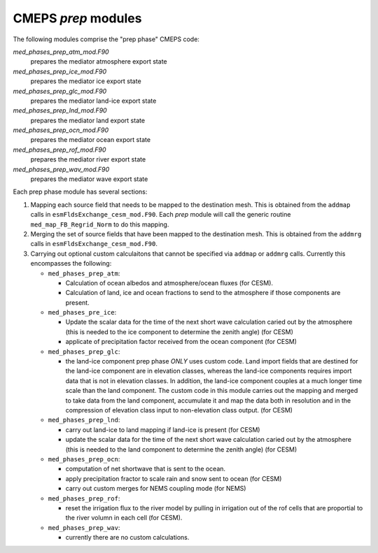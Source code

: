 .. _prep_modules:

======================
 CMEPS `prep` modules
======================

The following modules comprise the "prep phase" CMEPS code:

`med_phases_prep_atm_mod.F90`
  prepares the mediator atmosphere export state

`med_phases_prep_ice_mod.F90`
  prepares the mediator ice export state

`med_phases_prep_glc_mod.F90`
  prepares the mediator land-ice export state

`med_phases_prep_lnd_mod.F90`
  prepares the mediator land export state

`med_phases_prep_ocn_mod.F90`
  prepares the mediator ocean export state

`med_phases_prep_rof_mod.F90`
  prepares the mediator river export state

`med_phases_prep_wav_mod.F90`
  prepares the mediator wave export state

Each prep phase module has several sections:

1. Mapping each source field that needs to be mapped to the destination mesh.
   This is obtained from the ``addmap`` calls in ``esmFldsExchange_cesm_mod.F90``.
   Each `prep` module will call the generic routine  ``med_map_FB_Regrid_Norm`` to do this mapping.

2. Merging the set of source fields that have been mapped to the destination mesh.
   This is obtained from the ``addmrg`` calls in ``esmFldsExchange_cesm_mod.F90``.

3. Carrying out optional custom calculaitons that cannot be specified
   via ``addmap`` or ``addmrg`` calls. Currently this encompasses the
   following:

   * ``med_phases_prep_atm``:

     * Calculation of ocean albedos and atmosphere/ocean fluxes (for CESM).
     * Calculation of land, ice and ocean fractions to send to the atmosphere if those components are present.
   * ``med_phases_pre_ice``:

     * Update the scalar data for the time of the next short wave calculation caried out by the atmosphere (this is needed to the
       ice component to determine the zenith angle) (for CESM)
     * applicate of precipitation factor received from the ocean component (for CESM)

   * ``med_phases_prep_glc``:

     * the land-ice component prep phase `ONLY` uses custom code. Land
       import fields that are destined for the land-ice component are
       in elevation classes, whereas the land-ice components requires
       import data that is not in elevation classes. In addition, the
       land-ice component couples at a much longer time scale than the
       land component. The custom code in this module carries out the
       mapping and merged to take data from the land component,
       accumulate it and map the data both in resolution and in the
       compression of elevation class input to non-elevation class
       output. (for CESM)

   * ``med_phases_prep_lnd``:

     * carry out land-ice to land mapping if land-ice is present (for CESM)
     * update the scalar data for the time of the next short
       wave calculation caried out by the atmosphere (this is needed to the
       land component to determine the zenith angle) (for CESM)

   * ``med_phases_prep_ocn``:

     * computation of net shortwave that is sent to the ocean.
     * apply precipitation fractor to scale rain and snow sent to ocean (for CESM)
     * carry out custom merges for NEMS coupling mode (for NEMS)

   * ``med_phases_prep_rof``:

     * reset the irrigation flux to the river model by pulling in
       irrigation out of the rof cells that are proportial to the
       river volumn in each cell (for CESM).

   * ``med_phases_prep_wav``:

     * currently there are no custom calculations.
